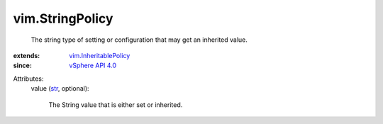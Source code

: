 .. _str: https://docs.python.org/2/library/stdtypes.html

.. _vSphere API 4.0: ../vim/version.rst#vimversionversion5

.. _vim.InheritablePolicy: ../vim/InheritablePolicy.rst


vim.StringPolicy
================
  The string type of setting or configuration that may get an inherited value.
:extends: vim.InheritablePolicy_
:since: `vSphere API 4.0`_

Attributes:
    value (`str`_, optional):

       The String value that is either set or inherited.
